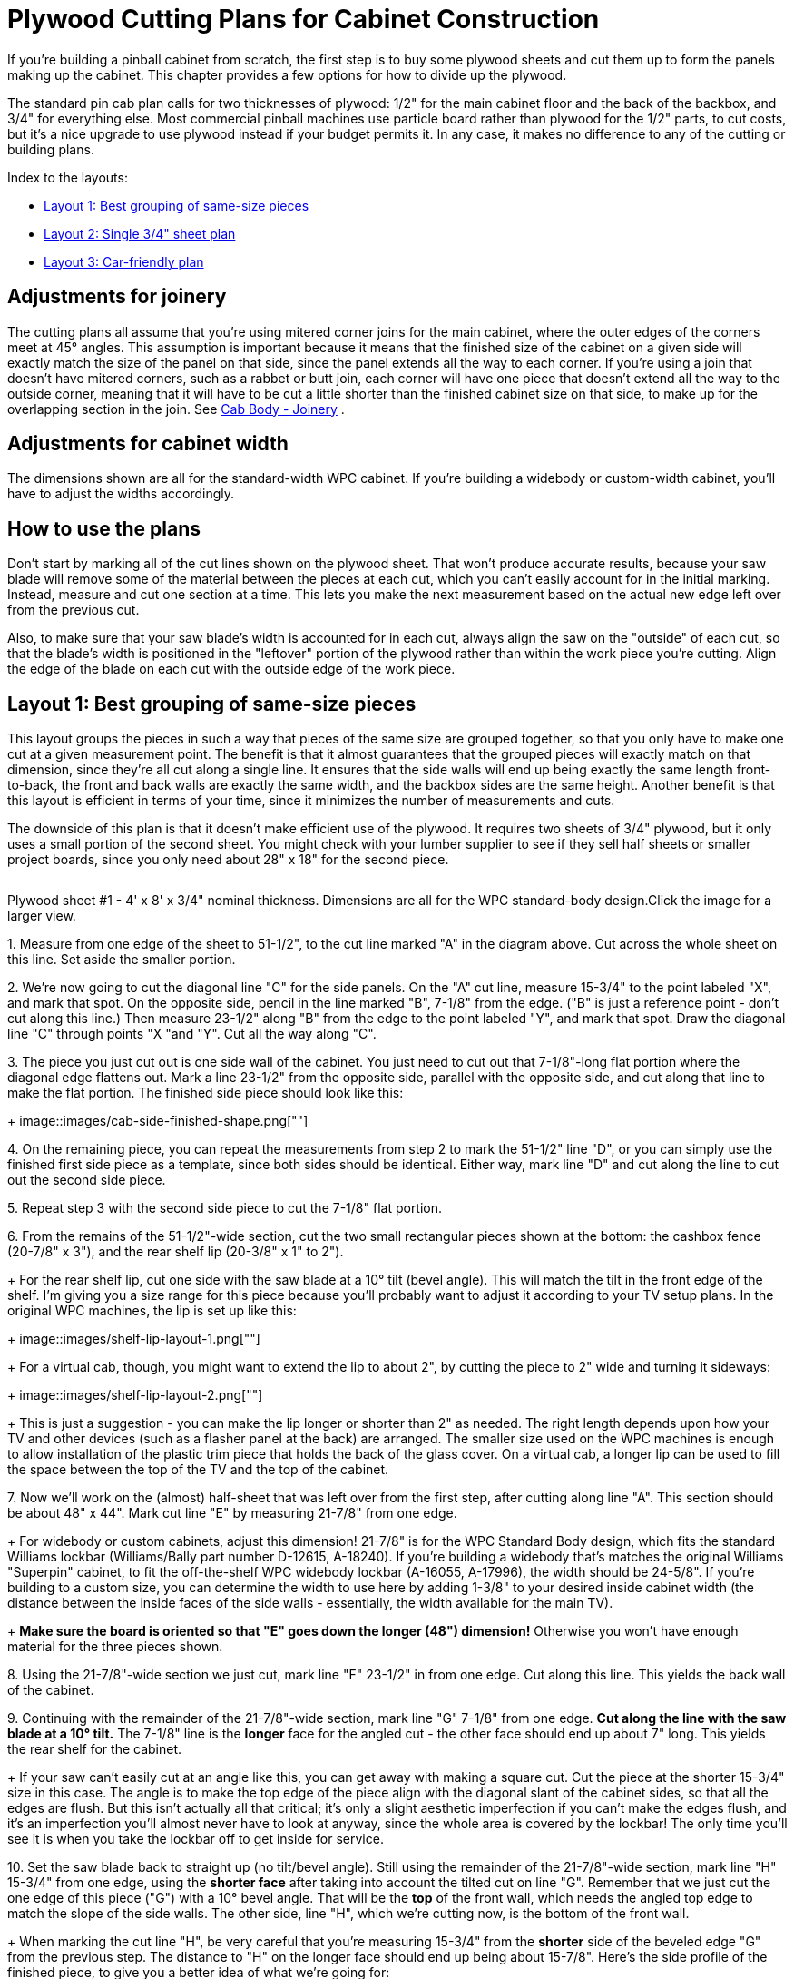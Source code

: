 [#plywoodCuttingPlans]
= Plywood Cutting Plans for Cabinet Construction

If you're building a pinball cabinet from scratch, the first step is to buy some plywood sheets and cut them up to form the panels making up the cabinet.
This chapter provides a few options for how to divide up the plywood.

The standard pin cab plan calls for two thicknesses of plywood: 1/2" for the main cabinet floor and the back of the backbox, and 3/4" for everything else.
Most commercial pinball machines use particle board rather than plywood for the 1/2" parts, to cut costs, but it's a nice upgrade to use plywood instead if your budget permits it.
In any case, it makes no difference to any of the cutting or building plans.

Index to the layouts:

*  xref:#groupBySizePlan[Layout 1: Best grouping of same-size pieces]
*  xref:#singleSheetPlan[Layout 2: Single 3/4" sheet plan]
*  xref:#carFriendlyPlan[Layout 3: Car-friendly plan]

== Adjustments for joinery

The cutting plans all assume that you're using mitered corner joins for the main cabinet, where the outer edges of the corners meet at 45° angles.
This assumption is important because it means that the finished size of the cabinet on a given side will exactly match the size of the panel on that side, since the panel extends all the way to each corner.
If you're using a join that doesn't have mitered corners, such as a rabbet or butt join, each corner will have one piece that doesn't extend all the way to the outside corner, meaning that it will have to be cut a little shorter than the finished cabinet size on that side, to make up for the overlapping section in the join.
See xref:cabBody.adoc#cabJoinery[Cab Body - Joinery] .

== Adjustments for cabinet width

The dimensions shown are all for the standard-width WPC cabinet.
If you're building a widebody or custom-width cabinet, you'll have to adjust the widths accordingly.

== How to use the plans

Don't start by marking all of the cut lines shown on the plywood sheet.
That won't produce accurate results, because your saw blade will remove some of the material between the pieces at each cut, which you can't easily account for in the initial marking.
Instead, measure and cut one section at a time.
This lets you make the next measurement based on the actual new edge left over from the previous cut.

Also, to make sure that your saw blade's width is accounted for in each cut, always align the saw on the "outside" of each cut, so that the blade's width is positioned in the "leftover" portion of the plywood rather than within the work piece you're cutting.
Align the edge of the blade on each cut with the outside edge of the work piece.

[#groupBySizePlan]
== Layout 1: Best grouping of same-size pieces

This layout groups the pieces in such a way that pieces of the same size are grouped together, so that you only have to make one cut at a given measurement point.
The benefit is that it almost guarantees that the grouped pieces will exactly match on that dimension, since they're all cut along a single line.
It ensures that the side walls will end up being exactly the same length front-to-back, the front and back walls are exactly the same width, and the backbox sides are the same height.
Another benefit is that this layout is efficient in terms of your time, since it minimizes the number of measurements and cuts.

The downside of this plan is that it doesn't make efficient use of the plywood.
It requires two sheets of 3/4" plywood, but it only uses a small portion of the second sheet.
You might check with your lumber supplier to see if they sell half sheets or smaller project boards, since you only need about 28" x 18" for the second piece.

link:http://mjrnet.org/pinscape/BuildGuideV2/cab-body-plywood-layout-1.png[image:images/cab-body-plywood-layout-1.png[""]
] 

Plywood sheet #1 - 4' x 8' x 3/4" nominal thickness.
Dimensions are all for the WPC standard-body design.Click the image for a larger view.

1.
Measure from one edge of the sheet to 51-1/2", to the cut line marked "A" in the diagram above.
Cut across the whole sheet on this line.
Set aside the smaller portion.

2.
We're now going to cut the diagonal line "C" for the side panels.
On the "A" cut line, measure 15-3/4" to the point labeled "X", and mark that spot.
On the opposite side, pencil in the line marked "B", 7-1/8" from the edge.
("B" is just a reference point - don't cut along this line.) Then measure 23-1/2" along "B" from the edge to the point labeled "Y", and mark that spot.
Draw the diagonal line "C" through points "X "and "Y".
Cut all the way along "C".

3.
The piece you just cut out is one side wall of the cabinet.
You just need to cut out that 7-1/8"-long flat portion where the diagonal edge flattens out.
Mark a line 23-1/2" from the opposite side, parallel with the opposite side, and cut along that line to make the flat portion.
The finished side piece should look like this:
+
image::images/cab-side-finished-shape.png[""]

4.
On the remaining piece, you can repeat the measurements from step 2 to mark the 51-1/2" line "D", or you can simply use the finished first side piece as a template, since both sides should be identical.
Either way, mark line "D" and cut along the line to cut out the second side piece.

5.
Repeat step 3 with the second side piece to cut the 7-1/8" flat portion.

6.
From the remains of the 51-1/2"-wide section, cut the two small rectangular pieces shown at the bottom: the cashbox fence (20-7/8" x 3"), and the rear shelf lip (20-3/8" x 1" to 2").
+
For the rear shelf lip, cut one side with the saw blade at a 10° tilt (bevel angle).
This will match the tilt in the front edge of the shelf.
I'm giving you a size range for this piece because you'll probably want to adjust it according to your TV setup plans.
In the original WPC machines, the lip is set up like this:
+
image::images/shelf-lip-layout-1.png[""]
+
For a virtual cab, though, you might want to extend the lip to about 2", by cutting the piece to 2" wide and turning it sideways:
+
image::images/shelf-lip-layout-2.png[""]
+
This is just a suggestion - you can make the lip longer or shorter than 2" as needed.
The right length depends upon how your TV and other devices (such as a flasher panel at the back) are arranged.
The smaller size used on the WPC machines is enough to allow installation of the plastic trim piece that holds the back of the glass cover.
On a virtual cab, a longer lip can be used to fill the space between the top of the TV and the top of the cabinet.

7.
Now we'll work on the (almost) half-sheet that was left over from the first step, after cutting along line "A".
This section should be about 48" x 44".
Mark cut line "E" by measuring 21-7/8" from one edge.
+
For widebody or custom cabinets, adjust this dimension! 21-7/8" is for the WPC Standard Body design, which fits the standard Williams lockbar (Williams/Bally part number D-12615, A-18240).
If you're building a widebody that's matches the original Williams "Superpin" cabinet, to fit the off-the-shelf WPC widebody lockbar (A-16055, A-17996), the width should be 24-5/8".
If you're building to a custom size, you can determine the width to use here by adding 1-3/8" to your desired inside cabinet width (the distance between the inside faces of the side walls - essentially, the width available for the main TV).
+
*Make sure the board is oriented so that "E" goes down the longer (48") dimension!* Otherwise you won't have enough material for the three pieces shown.

8.
Using the 21-7/8"-wide section we just cut, mark line "F" 23-1/2" in from one edge.
Cut along this line.
This yields the back wall of the cabinet.

9.
Continuing with the remainder of the 21-7/8"-wide section, mark line "G" 7-1/8" from one edge.
*Cut along the line with the saw blade at a 10° tilt.* The 7-1/8" line is the *longer* face for the angled cut - the other face should end up about 7" long.
This yields the rear shelf for the cabinet.
+
If your saw can't easily cut at an angle like this, you can get away with making a square cut.
Cut the piece at the shorter 15-3/4" size in this case.
The angle is to make the top edge of the piece align with the diagonal slant of the cabinet sides, so that all the edges are flush.
But this isn't actually all that critical; it's only a slight aesthetic imperfection if you can't make the edges flush, and it's an imperfection you'll almost never have to look at anyway, since the whole area is covered by the lockbar! The only time you'll see it is when you take the lockbar off to get inside for service.

10.
Set the saw blade back to straight up (no tilt/bevel angle).
Still using the remainder of the 21-7/8"-wide section, mark line "H" 15-3/4" from one edge, using the *shorter face* after taking into account the tilted cut on line "G".
Remember that we just cut the one edge of this piece ("G") with a 10° bevel angle.
That will be the *top* of the front wall, which needs the angled top edge to match the slope of the side walls.
The other side, line "H", which we're cutting now, is the bottom of the front wall.
+
When marking the cut line "H", be very careful that you're measuring 15-3/4" from the *shorter* side of the beveled edge "G" from the previous step.
The distance to "H" on the longer face should end up being about 15-7/8".
Here's the side profile of the finished piece, to give you a better idea of what we're going for:
+
image::images/front-panel-slope-2.png[""]
+
This will use almost the entire rest of the piece, but there should be just enough left that you still have to trim this little bit.

11.
There are only two pieces left to cut out of the remainder of the first plywood sheet: the sides of the backbox.
The leftover piece should be about 22" x 48" (or less than 22" if you're building a widebody or wider-than-standard-body cabinet).
Mark line "J" by measuring 28-1/2" from one edge.
Cut along line "J".

12.
On the 28-1/2" piece we just cut, mark the diagonal line "K" by measuring a point 10" from a 28-1/2"-long edge at one end, and 6-1/2" from the same edge at the other end.
Cut along this line.
This yields the first backbox side piece.

13.
On the other piece, you can either repeat the measurement to mark the square line "L", or you can use the first backbox side piece as a template to mark the cut line, since the two sides are identical.
Cut along the line.
+
We're finished with the first plywood piece! Time to move on to the second sheet.
+
link:http://mjrnet.org/pinscape/BuildGuideV2/cab-body-plywood-layout-2.png[image:images/cab-body-plywood-layout-2.png[""]
]
+
Plywood sheet #2 - 4' x 8' x 3/4" nominal thickness.Click the image for a larger view.

14.
These pieces will form the top and bottom of the backbox.
Start by cutting line "A", at 28" from one edge.
+
You can cut along line "A" all the way across the board if you like, but as you can see, we only need the top corner for these pieces.
If you want to keep more of the rest of the board intact as a large leftover piece, you can just cut about 18" in along line "A".

15.
Mark line "B", at 10" from the outer edge.
*Set your blade to a 7° tilt.*
The blade should be tilted so that the face you're cutting into will be the wider side.
If your saw only tilts the other way, so that the opposite face will be the wider one after the cut, flip everything around and measure line "B" at 6-1/2" in instead of 10" in.
+
Once you have it set up, cut at line "B" with the 7° tilted blade.
This yields the backbox top (or the backbox bottom, if you had to flip things around for the 6-1/2" cut).
+
Sanity check on the angled cut: The result should be 10" side on one face, and about 9-29/32" wide on the opposite face.
If you did the 6-1/2" cut, the result should be 6-1/2" wide on one face.
and slightly wider, about 6-19/32", on the opposite face.

16.
*Set your saw back to 0° for square cuts.* Orient the remaining piece so that the angled cut with the narrow face is facing the saw blade.
Measure line "C" at 6-1/2" from the angled edge (or 10" from the angled edge if you flipped things around in the previous step).
Cut along this line.
Make the same sanity check as in the previous step for the angled cut.
+
link:http://mjrnet.org/pinscape/BuildGuideV2/cab-body-plywood-layout-3.png[image:images/cab-body-plywood-layout-3.png[""]
]
+
Plywood sheet #3 - 4' x 8' x 1/2" nominal thickness.Click the image for a larger view.

17.
Now we're going to switch to 1/2" plywood (or particle board).
The first cut is the backbox back wall.
This is a simple rectangular piece, 28" x 27-3/4".

18.
The second cut is the cabinet floor, another simple rectangular piece, 50-5/8" x 21".
+
If you're building a widebody or custom cabinet size, adjust the size to match.
Here's how I calculate the floor size: start with the outside dimensions of your cabinet, then subtract 7/8" from each dimension.
This accounts for the thickness of the walls left over outside of the dado grooves that the floor fits into (about 3/8" on each side, for 3/4" total), with another 1/8" of wiggle room, in case of any irregularities in the dado depth or floor edge.
You can add back the 1/8" if you want a tighter fit; you can always do a test fit and sand it down a little if necessary.

19.
There are a few more miscellaneous pieces that you'll need to cut out of the leftover plywood.
These are covered in detail in xref:cabBody.adoc#cabinetBody[Cabinet Body] , but here's a quick summary:
+
* Two corner supports for the cashbox fence, each 3" long, with a triangular cross section (exact sizing is unimportant); these can be made from a nominal 2x2 board cut in half diagonally (at 45°) lengthwise
* Two corner braces for the front leg brackets, each 6" to 8½" long (at your discretion), cut in a triangular cross-section (with two 1-1/16" sides and a 1-1/2" hypotenuse)
* Two corner braces for the back leg brackets, each 6" to 21½" long (at your discretion), cut in a triangular cross-section (same as the front corner braces)
* Two 4-3/4" x 3/4" strips of 1/2" plywood, for DMD panel guides
* Two 15" x 3/4" strips of 1/2" plywood, for translite guides
* One 27-1/8" x 3/4" strips of 3/4" plywood, for a translite guide
* Two 12-3/8" x 1" strips of 3/4" plywood, for translite guides
* One 27-1/8" length of 3/4" reducer molding (or a similar shape fashioned from a 1x2), for backbox trim at the top of the translite
+
The woodworking on the plywood pieces isn't finished after you cut the last piece.
Most of these parts require some additional work with a router, drill, and/or jigsaw.
This is all covered in detail in xref:cabBody.adoc#cabinetBody[Cabinet Body] .
+
For help with the triangular wedge-shaped pieces, see xref:cornerBraceCutting.adoc#howToMakeCornerBrances[How to Make Corner Braces (and other wood prism shapes)] .

[#singleSheetPlan]
== Layout 2: Single 3/4" sheet plan

It's just barely possible to make all of the 3/4" pieces fit into a single 4x8 sheet.
Plywood's not cheap, so this plan is easier on the budget.
But this plan requires more measuring and cutting work than the xref:html#groupBySizePlan[group-by-size] plan above, because it's not possible to group the pieces as nicely given the more limited space.
Also, there's not enough spare room to allow for expanding any of the pieces to widebody widths, or to any custom width larger than the standard-body design.
This plan will really only work for a standard-body build.

You'll have to be very careful with this plan to minimize wasted material between cuts, since everything is packed so tightly.

Note that "single" refers only to the 3/4" material.
You do still need a second sheet, of 1/2" material, for the cabinet floor and backbox back wall.

link:http://mjrnet.org/pinscape/BuildGuideV2/cab-plywood-single-sheet-layout.png[image:images/cab-plywood-single-sheet-layout.png[""]
] 

Plywood sheet #1 - 4' x 8' x 3/4" nominal thickness.
Dimensions are all for the WPC standard-body design.
For the beveled cuts, the dimensions are all given for the *longer* face on the resulting piece.Click the image for a larger view.

link:http://mjrnet.org/pinscape/BuildGuideV2/cab-body-plywood-layout-3.png[image:images/cab-body-plywood-layout-3.png[""]
] 

Plywood sheet #2 - 4' x 8' x 1/2" nominal thickness.Click the image for a larger view.

[#carFriendlyPlan]
== Layout 3: Car-friendly plan

I don't own a pickup truck, so it's always a huge hassle for me to transport large sheets of plywood.
One easy workaround is to ask the store to break down the sheets into smaller pieces that I can fit into my car.
This is a free service at most Home Depot and Lowe's locations - they'll usually cut full plywood sheets into two or three pieces for you at no added charge.
There are some caveats; they don't guarantee that the measurements will be exact, and they'll only do straight cuts parallel to the edges of the board.
They also warn you that the big industrial panel saws they use might not leave a very clean edge.
They don't consider this a "finish" carpentry service, just a convenience for easier loading.

As an example, I came up with the layout below to fit my car.
You might be able to use this directly if it fits your car as well, but more likely you'll need to adapt it for your car's cargo area size.
There are two rules you need to observe when creating your own layout.
First, leave some dead space on each side of the store cuts - ideally about 1/2" on each side of each cut.
That leaves margin for error in case the store is a little off with their measurements, and it lets you trim the edge more cleanly if their saw leaves a rough edge.
Second, when you figure which pieces you can fit into a given area, leave a similar dead zone between pieces to account for your own saw blade's width - about 1/4" spacing between adjacent pieces should be sufficient.

This layout has an interesting bonus feature: if you happen to be building _two_ pin cabs at once, there's enough leftover material that you can build the second cab with only one addition sheet of 3/4" plywood.
(I don't think there's a way to avoid the need for a second sheet of 1/2" ply for the second cab, though, or at least another half sheet.)

My layout requires two pieces of 3/4" plywood plus one piece of 1/2" plywood.
At the store, ask them to cut up each piece like this:

link:http://mjrnet.org/pinscape/BuildGuideV2/cab-body-plywood-layout-car-1.png[image:images/cab-body-plywood-layout-car-1.png[""]
] 

These are the cuts to make at the lumber store, to break down the sheets into smaller pieces for transport.
The plan requires two sheets of 3/4" plywood plus one sheet of 1/2" material.
You can have the store cut all three sheets the same way.Click the image for a larger view.

1.
Grab two 4'x8'x3/4" plywood sheets and one 4'x8'x1/2" plywood sheet, and take them to the panel saw station

2.
Ask the store associate to make a cross-cut in each sheet at 59" from one edge

3.
Now ask the associate to make a rip cut in each of the *larger* (59" wide) pieces, at 24" - in other words, cut it in half length-wise

NOTE: The 59" measurement is based on making the smaller side of this cut as wide as I can fit in my car.
The second piece ends up being about 37"x48" with this cut, and I can fit about 37" across my cargo area.
If your car can accommodate a piece wider than 37", you can make more efficient use of the plywood by reducing the 59" measurement - but don't go below 52", since that part is for the cabinet side panels, which are 51.5" long.
By the same token, if 37" is too wide for your car, you can increase the 59" measurement in order to make the other side narrower, assuming your car can fit a piece longer than 59".

*Attention wide-body or custom width cabinet builders:* You might have to change the final rip cut for the 1/2"-thickness sheet! Figure out how wide your cabinet is going to be on the outside, and make the final cut at that width or wider, *instead of* the 24" measurement above.

Here's how I mapped the cabinet panels onto the broken-down plywood sheets:

link:http://mjrnet.org/pinscape/BuildGuideV2/cab-body-plywood-layout-car-2.png[image:images/cab-body-plywood-layout-car-2.png[""]
] 

link:http://mjrnet.org/pinscape/BuildGuideV2/cab-body-plywood-layout-car-3.png[image:images/cab-body-plywood-layout-car-3.png[""]
] 

link:http://mjrnet.org/pinscape/BuildGuideV2/cab-body-plywood-layout-car-4.png[image:images/cab-body-plywood-layout-car-4.png[""]
] 

Note that you don't need a full second 4'x8' sheet of the 3/4" plywood - a half-sheet would be perfectly adequate, if your lumber store offers it.
A half-sheet isn't workable for the 1/2" section, unfortunately, since the cabinet floor piece is longer than 48".

